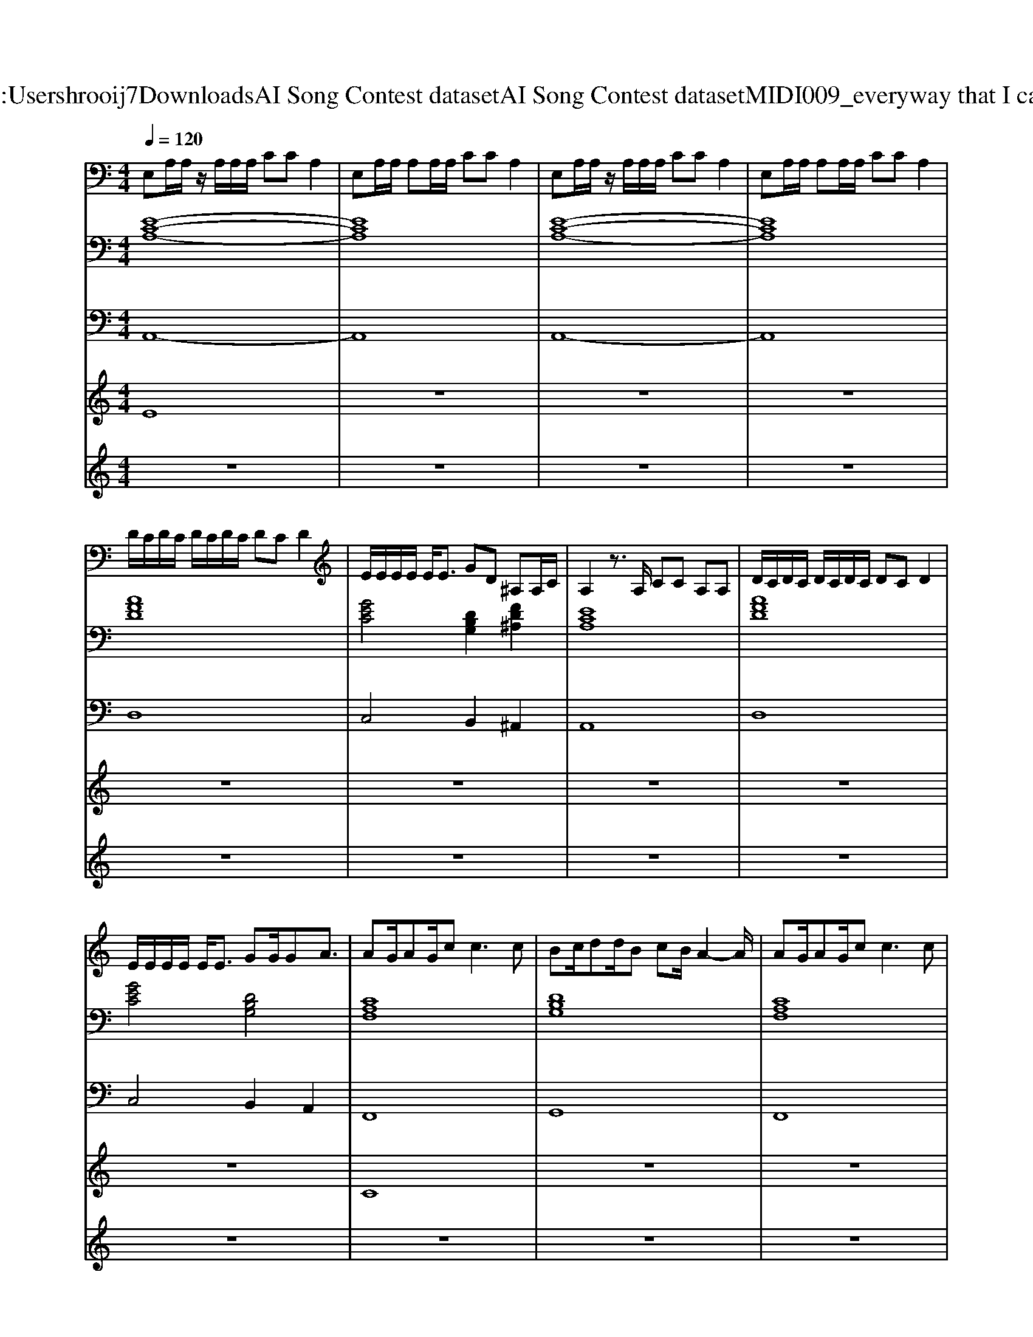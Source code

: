 X: 1
T: from C:\Users\hrooij7\Downloads\AI Song Contest dataset\AI Song Contest dataset\MIDI\009_everyway that I can.midi
M: 4/4
L: 1/8
Q:1/4=120
K:C major
V:1
%%MIDI program 0
E,A,/2A,/2 z/2A,/2A,/2A,/2 CC A,2| \
E,A,/2A,/2 A,A,/2A,/2 CC A,2| \
E,A,/2A,/2 z/2A,/2A,/2A,/2 CC A,2| \
E,A,/2A,/2 A,A,/2A,/2 CC A,2|
D/2C/2D/2C/2 D/2C/2D/2C/2 DC D2| \
E/2E/2E/2E/2 E<E GD ^A,A,/2C/2| \
A,2 z3/2A,/2 CC A,A,| \
D/2C/2D/2C/2 D/2C/2D/2C/2 DC D2|
E/2E/2E/2E/2 E<E GG/2GA3/2| \
AG/2AG/2c2<c2c| \
Bc/2dd/2B cB/2A2-A/2| \
AG/2AG/2c2<c2c|
Bc<dB c/2BA2-A/2| \
AG/2AG/2c c4| \
ee z2 ee z2| \
ez dz cz BA|
A8|
V:2
%%clef bass
%%MIDI program 0
[E-C-A,-]8| \
[ECA,]8| \
[E-C-A,-]8| \
[ECA,]8|
[AFD]8| \
[GEC]4 [DB,G,]2 [FD^A,]2| \
[ECA,]8| \
[AFD]8|
[GEC]4 [DB,G,]4| \
[CA,F,]8| \
[DB,G,]8| \
[CA,F,]8|
[DB,G,]8| \
[AFD]8| \
[B^GE]8| \
[B^GE]8|
[E-C-A,-]8| \
[ECA,]8| \
[E-C-A,-]8|[ECA,]8|
V:3
%%MIDI program 0
A,,8-| \
A,,8| \
A,,8-| \
A,,8|
D,8| \
C,4 B,,2 ^A,,2| \
A,,8| \
D,8|
C,4 B,,2 A,,2| \
F,,8| \
G,,8| \
F,,8|
G,,8| \
D,8| \
E,8| \
E,8|
A,,8-| \
A,,8| \
A,,8-|A,,8|
V:4
%%MIDI program 0
E8| \
z8| \
z8| \
z8|
z8| \
z8| \
z8| \
z8|
z8| \
C8| \
z8| \
z8|
z8| \
z8| \
z8| \
z8|
B,8|
V:5
%%MIDI program 0
z8| \
z8| \
z8| \
z8|
z8| \
z8| \
z8| \
z8|
z8| \
z8| \
z8| \
z8|
z8| \
z8| \
z8| \
z8|
EA/2A/2 z/2A/2A B/2c/2B/2c/2 A2| \
EA/2A/2 z/2A/2A B/2c/2B/2c/2 A2| \
EA/2A/2 z/2A/2A B/2c/2B/2c/2 A2| \
EA/2A/2 z/2A/2A B/2c/2B/2c/2 A2|

